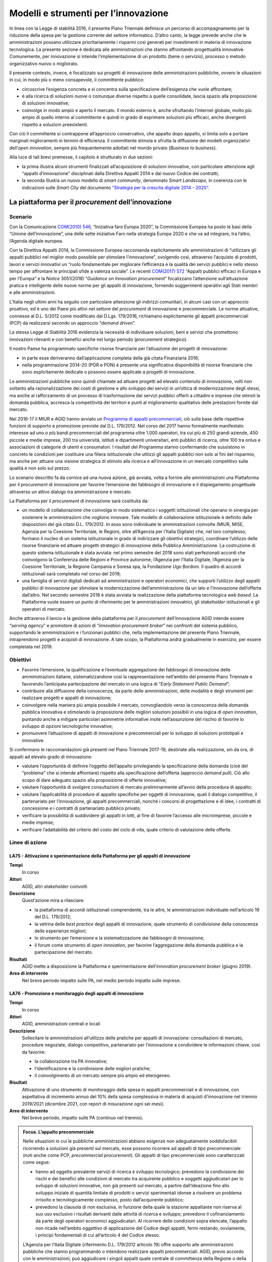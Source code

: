 Modelli e strumenti per l’innovazione
=====================================

In linea con la Legge di stabilità 2016, il presente Piano Triennale definisce
un percorso di accompagnamento per la riduzione della spesa per la gestione
corrente del settore informatico. D’altro canto, la legge prevede anche che le
amministrazioni possano utilizzare prioritariamente i risparmi così generati per
investimenti in materia di innovazione tecnologica. La presente sezione è
dedicata alle amministrazioni che stanno affrontando progettualità innovative.
Comunemente, per innovazione si intende l’implementazione di un prodotto (bene o
servizio), processo o metodo organizzativo nuovo o migliorato.

Il presente contesto, invece, è focalizzato sui progetti di innovazione delle
amministrazioni pubbliche, ovvero le situazioni in cui, in modo più o meno
consapevole, il committente pubblico:

- circoscrive l’esigenza concreta e si concentra sulla specificazione
  dell’esigenza che vuole affrontare;

- è alla ricerca di soluzioni nuove o comunque diverse rispetto a quelle
  consolidate, lascia spazio alla proposizione di soluzioni innovative;

- coinvolge in modo ampio e aperto il mercato. Il mondo esterno è, anche
  sfruttando l’internet globale, molto più ampio di quello interno al
  committente e quindi in grado di esprimere soluzioni più efficaci, anche
  divergenti rispetto a soluzioni preesistenti.

Con ciò il committente si contrappone all’approccio conservativo, che appalto
dopo appalto, si limita solo a portare marginali miglioramenti in termini di
efficienza. Il committente stimola e sfrutta la diffusione dei modelli
organizzativi dell’*open innovation*, sempre più frequentemente adottati nel
mondo privato (*Business to business*).

Alla luce di tali brevi premesse, il capitolo è strutturato in due sezioni:

- la prima illustra alcuni strumenti finalizzati all’acquisizione di soluzioni
  innovative, con particolare attenzione agli “appalti d’innovazione”
  disciplinati dalla Direttiva Appalti 2014 e dal nuovo Codice dei contratti;

- la seconda illustra un nuovo modello di *smart community*, denominato *Smart
  Landscape*, in coerenza con le indicazioni sulle *Smart City* del documento
  `“Strategia per la crescita digitale 2014 - 2020”
  <https://www.agid.gov.it/sites/default/files/repository_files/documentazione/strategia_crescita_digitale_ver_def_21062016.pdf>`__.

La piattaforma per il *procurement* dell’innovazione
----------------------------------------------------

Scenario
~~~~~~~~

Con la Comunicazione `COM(2010) 546
<http://eur-lex.europa.eu/LexUriServ/LexUriServ.do?uri=COM:2010:0546:FIN:it:PDF>`__,
“Iniziativa faro Europa 2020”, la Commissione Europea ha posto le basi della
“Unione dell’innovazione”, una delle sette iniziative Faro nella strategia
Europa 2020 e che va ad integrare, tra l’altro, l’Agenda digitale europea.

Con la Direttiva Appalti 2014, la Commissione Europea raccomanda esplicitamente
alle amministrazioni di “utilizzare gli appalti pubblici nel miglior modo
possibile per stimolare l’innovazione”, svolgendo così, attraverso l’acquisto di
prodotti, lavori e servizi innovativi un “ruolo fondamentale per migliorare
l’efficienza e la qualità dei servizi pubblici e nello stesso tempo per
affrontare le principali sfide a valenza sociale”. Le recenti `COM(2017) 572
<http://eur-lex.europa.eu/legal-content/IT/TXT/PDF/?uri=CELEX:52017DC0572&from=EN>`__
“Appalti pubblici efficaci in Europa e per l’Europa” e la *Notice* 3051(2018)
“*Guidance on Innovation procurement*” focalizzano l’attenzione sull’attuazione
pratica e intelligente delle nuove norme per gli appalti di innovazione,
fornendo suggerimenti operativi agli Stati membri e alle amministrazioni.

L’Italia negli ultimi anni ha seguito con particolare attenzione gli indirizzi
comunitari, in alcuni casi con un approccio proattivo, ed è uno dei Paesi più
attivi nel settore del *procurement* di innovazione e precommerciale. Le norme
attuative, connesse al D.L. 5/2012 come modificato dal D.Lgs. 179/2016,
richiamano esplicitamente gli appalti precommerciali (PCP) da realizzarsi
secondo un approccio “*demand driven*”.

La stessa Legge di Stabilità 2016 evidenzia la necessità di individuare
soluzioni, beni e servizi che promettono innovazioni rilevanti e con benefici
anche nel lungo periodo (*procurement* strategico).

Il nostro Paese ha programmato specifiche risorse finanziarie per l’attuazione
dei progetti di innovazione:

- in parte esse deriveranno dall’applicazione completa della già citata
  Finanziaria 2016;

- nella programmazione 2014-20 (POR e PON) è presente una significativa
  disponibilità di risorse finanziarie che sono esplicitamente dedicate o
  possono essere applicate a progetti di innovazione.

Le amministrazioni pubbliche sono quindi chiamate ad attuare progetti ad elevato
contenuto di innovazione, volti non soltanto alla razionalizzazione dei costi di
gestione e allo sviluppo dei servizi in un’ottica di modernizzazione degli
stessi, ma anche al rafforzamento di un processo di trasformazione dei servizi
pubblici offerti a cittadini e imprese che stimoli la domanda pubblica, accresca
la competitività dei territori e punti al miglioramento qualitativo delle
prestazioni fornite dal mercato.

Nel 2016-17 il MIUR e AGID hanno avviato un `Programma di appalti precommerciali
<https://www.agid.gov.it/it/agenzia/programmi-nazionali/gare-pcp-nazionali>`__;
ciò sulla base delle rispettive funzioni di supporto e promozione previste dal
D.L. 179/2012. Nel corso del 2017 hanno formalmente manifestato interesse ad uno
o più bandi precommerciali del programma oltre 1.000 operatori, tra cui più di
250 grandi aziende, 450 piccole e medie imprese, 200 tra università, istituti e
dipartimenti universitari, enti pubblici di ricerca, oltre 100 tra onlus e
associazioni di categorie di utenti e consumatori. I risultati del Programma
stanno confermando che sussistono in concreto le condizioni per costituire una
filiera istituzionale che utilizzi gli appalti pubblici non solo ai fini del
risparmio, ma anche per attuare una visione strategica di stimolo alla ricerca e
all’innovazione in un mercato competitivo sulla qualità e non solo sul prezzo.

Lo scenario descritto fa da cornice ad una nuova azione, già avviata, volta a
fornire alle amministrazioni una Piattaforma per il *procurement* di innovazione
per favorire l’emersione dei fabbisogni di innovazione e il dispiegamento
progettuale attraverso un attivo dialogo tra amministrazione e mercato.

La Piattaforma per il *procurement* di innovazione sarà costituita da:

- un modello di collaborazione che coinvolga in modo sistematico i soggetti
  istituzionali che operano in sinergia per sostenere le amministrazioni che
  vogliono innovare. Tale modello di collaborazione istituzionale è definito
  dalle disposizioni del già citato D.L. 179/2012. In esso sono individuate le
  amministrazioni coinvolte (MIUR, MISE, Agenzia per la Coesione Territoriale,
  le Regioni, oltre all’Agenzia per l’Italia Digitale) che, nel loro complesso,
  formano il nucleo di un sistema istituzionale in grado di indirizzare gli
  obiettivi strategici, coordinare l’utilizzo delle risorse finanziarie ed
  attuare progetti strategici di innovazione della Pubblica Amministrazione. La
  costruzione di questo sistema istituzionale è stata avviata: nel primo
  semestre del 2018 sono stati perfezionati accordi che coinvolgono la
  Conferenza delle Regioni e Province autonome, l’Agenzia per l’Italia Digitale,
  l’Agenzia per la Coesione Territoriale, la Regione Campania e Soresa spa, la
  Fondazione Ugo Bordoni. Il quadro di accordi istituzionali sarà completato nel
  corso del 2019;

- una famiglia di servizi digitali dedicati ad amministrazioni e operatori
  economici, che supporti l’utilizzo degli appalti pubblici di innovazione per
  stimolare la modernizzazione dell’amministrazione da un lato e l’innovazione
  dell’offerta dall’altro. Nel secondo semestre 2018 è stata avviata la
  realizzazione della piattaforma tecnologica *web based*. La Piattaforma vuole
  essere un punto di riferimento per le amministrazioni innovatrici, gli
  *stakeholder* istituzionali e gli operatori di mercato.

Anche attraverso il lancio e la gestione della piattaforma per il *procurement*
dell’innovazione AGID intende essere “*serving agency*” e promotore di azioni di
“*innovation procurement broker*” nei confronti del sistema pubblico,
supportando le amministrazioni e i funzionari pubblici che, nella
implementazione del presente Piano Triennale, intraprendono progetti e acquisti
di innovazione. A tale scopo, la Piattaforma andrà gradualmente in esercizio,
per essere completata nel 2019.

Obiettivi
~~~~~~~~~

- Favorire l’emersione, la qualificazione e l’eventuale aggregazione dei
  fabbisogni di innovazione delle amministrazioni italiane, sistematizzandone
  così la rappresentazione nell’ambito del presente Piano Triennale e favorendo
  l’anticipata partecipazione del mercato in una logica di “*Early Statement
  Public Demand*”;

- contribuire alla diffusione della conoscenza, da parte delle amministrazioni,
  delle modalità e degli strumenti per realizzare progetti e appalti di
  innovazione;

- coinvolgere nella maniera più ampia possibile il mercato, convogliandolo verso
  la conoscenza della domanda pubblica innovativa e stimolando la proposizione
  delle migliori soluzioni possibili in una logica di *open innovation*,
  puntando anche a mitigare particolari asimmetrie informative insite
  nell’assunzione del rischio di favorire lo sviluppo di opzioni tecnologiche
  innovative;

- promuovere l’attuazione di appalti di innovazione e precommerciali per lo
  sviluppo di soluzioni prototipali e innovative.

Si confermano le raccomandazioni già presenti nel Piano Triennale 2017-19,
destinate alla realizzazione, sin da ora, di appalti ad elevato grado di
innovazione:

- valutare l’opportunità di definire l’oggetto dell’appalto privilegiando la
  specificazione della domanda (cioè del “problema” che si intende affrontare)
  rispetto alla specificazione dell’offerta (approccio *demand pull*). Ciò allo
  scopo di dare adeguato spazio alla proposizione di offerte innovative;

- valutare l’opportunità di svolgere consultazioni di mercato preliminarmente
  all’avvio della procedura di appalto;

- valutare l’applicabilità di procedure di appalto specifiche per oggetti di
  innovazione, quali il dialogo competitivo, il partenariato per l’innovazione,
  gli appalti precommerciali, nonché i concorsi di progettazione e di idee, i
  contratti di concessione e i contratti di partenariato pubblico privato;

- verificare la possibilità di suddividere gli appalti in lotti, al fine di
  favorire l’accesso alle microimprese, piccole e medie imprese;

- verificare l’adattabilità del criterio del costo del ciclo di vita, quale
  criterio di valutazione delle offerte.

Linee di azione
~~~~~~~~~~~~~~~


.. _la75:

LA75 - Attivazione e sperimentazione della Piattaforma per gli appalti di innovazione
^^^^^^^^^^^^^^^^^^^^^^^^^^^^^^^^^^^^^^^^^^^^^^^^^^^^^^^^^^^^^^^^^^^^^^^^^^^^^^^^^^^^^

**Tempi**
  In corso

**Attori**
  AGID, altri *stakeholder* coinvolti

**Descrizione**
  Quest’azione mira a rilasciare:

  - la piattaforma di accordi istituzionali comprendente, tra le altre, le
    amministrazioni individuate nell’articolo 19 del D.L. 179/2012;

  - la vetrina delle *best practice* degli appalti di innovazione, quale
    strumento di condivisione della conoscenza delle esperienze migliori;

  - lo strumento per l’emersione e la sistematizzazione dei fabbisogni di
    innovazione;

  - il forum come strumento di *open innovation*, per favorire l’aggregazione
    della domanda pubblica e la partecipazione del mercato.

**Risultati**
  AGID mette a disposizione la Piattaforma e sperimentazione dell’*innovation
  procurement broker* (giugno 2019).

**Area di intervento**
  Nel breve periodo impatto sulle PA, nel medio periodo impatto sulle imprese.


.. _la76:

LA76 - Promozione e monitoraggio degli appalti di innovazione
^^^^^^^^^^^^^^^^^^^^^^^^^^^^^^^^^^^^^^^^^^^^^^^^^^^^^^^^^^^^^

**Tempi**
  In corso

**Attori**
  AGID, amministrazioni centrali e locali

**Descrizione**
  Sollecitare le amministrazioni all’utilizzo delle pratiche per appalti di
  innovazione: consultazioni di mercato, procedure negoziate, dialogo
  competitivo, partenariato per l’innovazione a condividere le informazioni
  chiave, così da favorire:

  - la collaborazione tra PA innovative;

  - l’identificazione e la condivisione delle migliori pratiche;

  - il coinvolgimento di un mercato sempre più ampio ed eterogeneo.

**Risultati**
  Attivazione di uno strumento di monitoraggio della spesa in appalti
  precommerciali e di innovazione, con aspettativa di incremento annuo del 10%
  della spesa complessiva in materia di acquisti d’innovazione nel triennio
  2019/2021 (dicembre 2021, con report di misurazione ogni sei mesi).

**Aree di intervento**
  Nel breve periodo, impatto sulle PA (continuo nel triennio).

.. admonition:: Focus. L’appalto precommerciale

   Nelle situazioni in cui le pubbliche amministrazioni abbiano esigenze non
   adeguatamente soddisfacibili ricorrendo a soluzioni già presenti sul mercato,
   esse possono ricorrere ad appalti di tipo precommerciale (noti anche come
   PCP, *precommercial procurement*). Gli appalti di tipo precommerciale sono
   caratterizzati come segue:

   - hanno ad oggetto prevalente servizi di ricerca e sviluppo tecnologico;
     prevedono la condivisione dei rischi e dei benefici alle condizioni di
     mercato tra acquirente pubblico e soggetti aggiudicatari per lo sviluppo di
     soluzioni innovative, non già presenti sul mercato, a partire
     dall’ideazione fino allo sviluppo iniziale di quantità limitate di prodotti
     o servizi sperimentali idonee a risolvere un problema irrisolto e
     tecnologicamente complesso, posto dall’acquirente pubblico;

   - prevedono la clausola di non esclusiva, in funzione della quale la stazione
     appaltante non riserva al suo uso esclusivo i risultati derivanti dalle
     attività di ricerca e sviluppo; prevedono il cofinanziamento da parte degli
     operatori economici aggiudicatari. Al ricorrere delle condizioni sopra
     elencate, l’appalto non ricade nell’ambito oggettivo di applicazione del
     Codice degli appalti, fermi restando, ovviamente, i principi fondamentali
     di cui all’articolo 4 del Codice stesso.

   L’Agenzia per l’Italia Digitale (riferimento D.L. 179/2012 articolo 19) offre
   supporto alle amministrazioni pubbliche che stanno programmando o intendono
   realizzare appalti precommerciali. AGID, previo accordo con le
   amministrazioni, può aggiudicare i singoli appalti quale centrale di
   committenza della Regione o della diversa amministrazione pubblica competente
   alla relativa gestione.

   L’attuazione degli appalti precommerciali è finanziata, tra l’altro,
   nell’ambito delle azioni Azione 1.3.1 «Rafforzamento e qualificazione della
   domanda di innovazione della PA attraverso il sostegno ad azioni di
   *Pre-commercial Public Procurement* e di *Procurement* dell’innovazione» e
   11.3.4 «Azioni di rafforzamento e qualificazione della domanda di innovazione
   della PA, attraverso lo sviluppo di competenze mirate all’impiego del
   “*Pre-commercial public procurement*”» definite dall’Accordo di Partenariato
   2014 - 2020.

*Smart Landscape*: verso un nuovo modello di *smart community*
--------------------------------------------------------------

Scenario
~~~~~~~~

Scenario europeo e nazionale
^^^^^^^^^^^^^^^^^^^^^^^^^^^^

Nello scenario europeo il tema delle comunità intelligenti è di grande attualità
per le prospettive di evoluzione e di sviluppo economico che garantisce. Sono in
corso numerose iniziative tra cui si distingue l’`EIP-SCC
<https://eu-smartcities.eu/>`__ (*European Partnership on Smart City and
Communities)*, lanciata a luglio 2012, con l’obiettivo di creare *cluster* di
città europee, aziende e rappresentanti della società civile per avviare una
significativa trasformazione digitale, realizzando soluzioni sostenibili per
l’ambiente, la società e la salute. A fine 2017, l’EIP-SCC ha visto più di 370
progetti (3.000 partner da più di 30 paesi) nei settori dell’energia, dell’ICT e
della mobilità.

Dieci città europee (Copenaghen, Amsterdam, Vienna, Barcellona, Parigi,
Stoccolma, Londra, Amburgo, Berlino, Helsinki) si stanno impegnando maggiormente
nella trasformazione *smart*, utilizzando ingenti risorse. Tali città - fra le
quali nessuna italiana - sono state classificate partendo dall’analisi dei
successi ottenuti in base a 28 indicatori che spaziano tra la mobilità
sostenibile, la *green economy*, la qualità della vita, la *governance*,
l’ambiente e il costruito [1]_.

.. [1] Smart City Index, 2017.

L’attenzione riservata al tema dalla Commissione europea è confermata dalla
messa a disposizione di fondi per progetti di ricerca e sviluppo e fondi
strutturali. Con il `Programma Quadro di Ricerca e Innovazione Horizon 2020
<https://ec.europa.eu/programmes/horizon2020/sites/horizon2020/files/H2020_IT_KI0213413ITN.pdf>`__
sono stati messi a disposizione 80 miliardi di € per il periodo 2014 - 2020,
destinando per il 2016 - 2017, per l’ambito *Smart and Sustainable Cities*, un
budget di oltre 230 milioni di €.

A livello nazionale i fondi strutturali sono stati utilizzati principalmente
dando corso ai Programmi Operativi Nazionali 2014 - 2020 “Città Metropolitane”
ed“Infrastrutture e Reti”, in cui sono inquadrati progetti di diverso respiro
che scaturiscono da differenti esigenze di sviluppo territoriale.

Allo stato attuale, in ambito *smart city* molti progetti realizzati utilizzano
l’*Internet of Things* (IoT) come paradigma alla base di nuovi processi e
servizi, tra i quali: gestione della mobilità, trasporto pubblico e gestione
raccolta rifiuti; *Smart building, Smart Metering & Smart Grid*; monitoraggio
ambientale e territoriale; sicurezza, inclusione sociale e servizi turistici.

Le iniziative finora condotte sul tema, in particolare da alcune città
metropolitane, per quanto apprezzabili, sono però accumunate da un approccio
limitato al contesto urbano di riferimento e quasi tutte prendono in maggior
considerazione gli aspetti correlati al “cittadino” tralasciando quelli che
hanno un forte impatto sulle imprese, quali, ad esempio, il **movimento delle
merci** e le opportunità derivanti dalle integrazioni con altri sottosistemi
(*Port Communities, Cargo communities, nodi logistici territoriali, imprese di
distribuzione...*).

Un naturale impatto della rivoluzione digitale riguarda, infatti, proprio la
profonda trasformazione del mondo della logistica e dei trasporti. La logistica
rappresenta un settore strategico per l’economia nazionale da considerare
strumento di politica industriale, per valorizzare le eccellenze del sistema
produttivo e per promuovere lo sviluppo del trasporto ecosostenibile e la tutela
dell’ambiente.

La declinazione del paradigma “Internet of Things” applicato alle merci implica
l’integrazione dei servizi resi da differenti attori pubblici/privati che si può
ottenere grazie ad una completa digitalizzazione della catena logistica.

Soluzioni intelligenti, “*smart*”, basate sull’utilizzo di corridoi e nodi
logistici interconnessi, consentono di dominare la complessità in questo settore
- legata anche al carattere multimodale del trasporto e alla pluralità di attori
coinvolti – e di recuperare notevoli spazi di efficienza, ottimizzando i tempi
ed i costi di spostamento delle merci, garantendo *safety e security*.

L’attenzione va quindi rivolta ad un sistema ampio e complesso, che comprende
anche una pluralità di “nodi logistici “(porti, aeroporti, retroporti,
interporti, piattaforme logistiche territoriali, centri e aziende di
distribuzione …) e dai collegamenti intermodali tra essi, necessari a rendere
funzionale l’ambito logistico nel complesso, da tutti i nodi logistici e dalle
città, perseguendo, attraverso un approccio sinergico, coordinato e integrato,
un’ottica di ottimizzazione degli investimenti e di efficienza e lo sviluppo di
sinergie di sistema, attuando una “logistica sostenibile” (sostenibilità
economica, ambientale, sociale).

Il commercio globale impone ai “nodi logistici” di innovarsi con velocità sempre
accelerata, la sfida è mettere in campo soluzioni e sistemi adatti alle esigenze
dei diversi soggetti che intervengono lungo tutta la catena logistica.

L’Italia, ricca di porti, molti di ridotte dimensioni, molti dei quali storici e
all’interno di aeree urbane, richiede, a differenza di altri Paesi europei una
interazione ancora più “Smart” tra città e porto. Conoscendo in anticipo il
momento previsto di arrivo della nave carica di prodotti tracciati, è per
esempio possibile programmare con largo anticipo il trasbordo delle merci senza
rottura di stock ed evitando formazione di code e inutili attese, con indubbi
vantaggi per i costi e per l’ambiente. I mezzi di trasporto possono essere
programmati in modo da non causare attese o intasare le aree portuali o quelle
della città, integrando anche le informazioni sulle condizioni del traffico e
sulla pianificazione di percorsi alternativi.

I programmi nazionali attivati e in via di attivazione dovrebbero essere quindi
sinergicamente inquadrati in un’ottica più ampia per rendere interoperabili le
soluzioni verticali sviluppate al fine di pervenire ad una gestione intelligente
e sicura della mobilità, delle persone e delle merci, favorendo lo sviluppo di
servizi basati sulle esigenze dei cittadini e delle imprese.

Da “Smart community” a “Smart Landscape”
^^^^^^^^^^^^^^^^^^^^^^^^^^^^^^^^^^^^^^^^

L’articolo 20 del `D.L. 179/2012
<www.normattiva.it/uri-res/N2Ls?urn:nir:stato:decreto.legge:2012-10-18;179!vig=>`__
(“Comunità intelligenti”) attribuisce all’Agenzia per l’Italia digitale compiti
di indirizzo e operativi quali:“*definire strategie e obiettivi, coordinare il
processo di attuazione, predisporre gli strumenti tecnologici ed economici per
il progresso delle comunità intelligenti*”. In particolare, AGID oltre a
predisporre il Piano nazionale delle comunità intelligenti e a monitorarne
l’attuazione, è tenuta ad“*emanare le linee guida recanti definizione di
standard tecnici, compresa la determinazione delle ontologie dei servizi e dei
dati delle comunità intelligenti, e procedurali nonché di strumenti finanziari
innovativi per lo sviluppo delle comunità intelligenti; istituire e gestire la
Piattaforma nazionale delle comunità intelligenti*”.

In relazione ai compiti assegnati dalla norma citata, AGID ha avviato una serie
di attività tenendo conto delle evoluzioni dello scenario europeo e nazionale.

Si stanno definendo le qualità correlate alle varie accezioni di “comunità
intelligente “. Ad esempio, alla nozione di *Smart City* non corrisponde ancora
una definizione tecnico/giuridica né un’univoca individuazione territoriale cui
applicare il modello. Istat, a questo proposito, introduce il concetto di
*Functional Urban Area* (FUA) per superare i limiti degli ordinari confini
amministrativi. Inoltre nell’accezione corrente *Smart City* indica un insieme
di azioni indirizzate sulla struttura urbana, ognuna delle quali pone l’accento
su una particolare caratteristica del sistema (ad esempio sensoristica per
l’illuminazione, per il controllo dell’inquinamento, per il controllo della
mobilità, per il controllo ambientale; disponibilità di servizi al cittadino
come la ricerca di parcheggi o l’integrazione dei *device* per la sicurezza
urbana, ecc.). È evidente che le aree urbane così come i “nodi logistici”
risultino “sistemi complessi dinamici non lineari”[2]_ e che un intervento su
uno qualsiasi dei sottosistemi (ad es. illuminazione pubblica, gestione del
ciclo dei rifiuti, automazione dell’ingresso/uscita delle merci nei “nodi
logistici”, ecc.) impatti in ingresso su altri sottosistemi, per cui il
propagarsi di un’azione determina risultati finali non direttamente
quantificabili in termini di beneficio globale.

.. [2] Un “sistema complesso” è un insieme di componenti o sottosistemi
   interagenti tra loro e con l’ambiente esterno; tali sottosistemi strettamente
   legati danno vita ad un’unica struttura di dimensione più grande. Con il
   termine“non lineare” si indica in questa sede, che le uscite complessive del
   sistema non sono proporzionali agli ingressi. l’aggettivo “dinamico”
   significa che il sistema cambia nel tempo partendo dall’ultimo stato
   raggiunto.

Bisogna inoltre considerare, anche in relazione alla possibile *smartness* dei
“nodi logistici” ulteriori fattori: introduzione massiccia dell’acquisizione di
beni o di servizi attraverso le diverse forme di *e-commerce* o di distribuzione
online e le applicazioni di *Industry 4.0*.

Sulla base di queste considerazioni è più appropriato utilizzare – in luogo di
“comunità intelligenti” – il termine “*Smart Landscape*” per evidenziare le
caratteristiche di contenitore rispetto a domini più specializzati. Difatti
un’area urbana, così come un “nodo logistico”, forniscono servizi a cittadini e
imprese appartenenti a più ecosistemi digitali (sanità, finanze, sviluppo e
sostenibilità, beni culturali e turismo, ecc.).

Ai fini di una *governance* efficace di uno *Smart Landscape* è necessario
disporre di un **modello predittivo (Smart Landscape Engine - SLE).** in grado
di produrre scenari *what-if* al variare delle azioni in ingresso al sistema di
supporto alle decisioni. Tale modello predittivo – da sviluppare in
collaborazione con Università, Centri di Ricerca e Industria oltre che con le
Pubbliche Amministrazioni - costituirà un nuovo strumento a disposizione delle
imprese e delle PA. Questo sistema sarà personalizzato per ogni area di
interesse, attraverso specifiche variabili di contesto.

Dal punto di vista operativo AGID ha già avviato lo sviluppo di una Piattaforma
generale utile a tutte le aree “*smartizzabili*” denominata *Smart Landscape
Platform* (SLaP).

Ogni Amministrazione che avvia un percorso di *smartness* per la propria area di
competenza potrà o erogare in proprio i servizi ed esporre le relative API, o
utilizzare quelli già disponibili nella piattaforma SLaP.

In definitiva, attraverso SLaP e SLE si predispongono le condizioni per
coordinare efficacemente l’attuazione e lo sviluppo delle varie iniziative
nazionali, evitando duplicazioni/sovrapposizioni e favorendo il riuso e
integrando soluzioni innovative già in sperimentazione operativa (ad esempio,
*Fast Corridor*).

Obiettivi
~~~~~~~~~

- Condividere il concetto di *Smart Landscape*;

- condividere il modello proposto *Smart Landscape Engine* (SLE);

- implementare la piattaforma (*Smart Landscape Platform*, SLaP) di cui all’art.
  20, comma 1 lettera d) del D.L. 179/2012.


Linee di azione
~~~~~~~~~~~~~~~


.. _la77:

LA77 - Definizione e implementazione del modello Smart Landscape
^^^^^^^^^^^^^^^^^^^^^^^^^^^^^^^^^^^^^^^^^^^^^^^^^^^^^^^^^^^^^^^^

**Tempi**
  In corso

**Attori**
  AGID, Gruppo pilota di Enti Locali, PA Centrali, Responsabili della
  transizione al digitale e *stakeholder*

**Descrizione**
  La definizione di un modello di *Smart Landscape* *Engine* vedrà in prima
  battuta il coinvolgimento delle Amministrazioni e dei loro Responsabili della
  Transizione al Digitale, oltre che degli altri *stakeholder* citati
  precedentemente, al fine di effettuare un *assessment* dei progetti in atto e
  di ottenere contributi e dati territoriali in modo proattivo. Con la stipula
  di accordi di collaborazione si addiverrà ad una prima implementazione del
  modello attraverso la sperimentazione di innovazioni tecnologiche in contesti
  controllati che riproducano le dinamiche e le interazioni dell’ambiente urbano
  e non, anche attraverso attività di studio e di ricerca.

**Risultati**
  Primo modello di riferimento (da dicembre 2019).

**Aree di intervento**
  Nel breve periodo, impatto sulle PA.


.. _la78:

LA78 - Progettazione e realizzazione del primo prototipo del motore predittivo a supporto della governance della Smart Landscape
^^^^^^^^^^^^^^^^^^^^^^^^^^^^^^^^^^^^^^^^^^^^^^^^^^^^^^^^^^^^^^^^^^^^^^^^^^^^^^^^^^^^^^^^^^^^^^^^^^^^^^^^^^^^^^^^^^^^^^^^^^^^^^^^

**Tempi**
  Gennaio 2020

**Attori**
  AGID, Responsabili della transizione al digitale, Università e centri di
  ricerca

**Descrizione**
  Attraverso la definizione della strategia di *procurement* si definirà un
  percorso di ricerca e sviluppo della soluzione innovativa basata su tecniche
  di Intelligenza artificiale. Il motore predittivo implementato verrà reso
  fruibile su una Piattaforma (*Smart Landscape Platform* - SLaP), in fase di
  progettazione, che faciliterà l’attuazione del modello proposto e
  l’integrazione di servizi tra PA e operatori economici, grazie all’interazione
  con il cittadino.

**Risultati**
  Prima validazione del prototipo scalabile su ulteriori aree di intervento
  (dicembre 2021).

**Aree di intervento**
  Nel breve periodo, impatto sulle PA.

.. admonition:: Focus. Le principali iniziative internazionali di *Smart
   communities* e *Smart City*

   Nel seguito sono sintetizzati alcuni elementi chiave su quanto si sta
   realizzando in Cina, India, Australia, Africa, Singapore e Dubai. Tali aree
   sono state selezionate perché hanno investito significative risorse in
   materia e rappresentano modi diversi di approcciare la tematica delle *smart
   communities*.

   In **Cina** gli obiettivi pianificati sono la semplificazione della vita dei
   cittadini mediante una nuova idea e una nuova modalità di promozione della
   città intelligente con l’ausilio delle nuove tecnologie: un aspetto rilevante
   è la decisione di operare in un mercato più equilibrato, nel quale le
   decisioni governative non influiscano in modo significativo sulle scelte
   strategiche delle aziende private. L’orientamento generale per le *Smart
   City* è quello di creare un ambiente digitale che integri gli aspetti
   economici, di mercato, e il benessere complessivo dei cittadini.

   In **India** gli obiettivi sono lo sviluppo di città in grado di fornire le
   infrastrutture di base e una conseguente maggiore qualità della vita ai
   propri cittadini attraverso ad es. un ambiente pulito e sostenibile e una più
   diffusa applicazione di soluzioni intelligenti basate sulle ICT. L’obiettivo
   centrale è la sostenibilità ambientale e la qualità della vita.

   In **Australia**, il piano *Smart Cities* definisce la visione del governo
   australiano per le città metropolitane e regionali; l’implementazione sta
   avvenendo attraverso specifici accordi con particolare attenzione alla
   crescita economica, alla creazione di posti di lavoro e agli esiti
   ambientali. È da sottolineare la volontà del governo federale di istituire
   gruppi di riferimento *Smart City* per ogni area metropolitana o regionale al
   fine di allineare la pianificazione, gli investimenti e la *governance*
   necessari per accelerare la crescita e la creazione di posti di lavoro,
   stimolare il rinnovamento urbano e guidare le riforme economiche. Tali gruppi
   hanno particolari assonanze con i Responsabili della transizione al digitale
   (si veda :doc:`cap. 11 <11_governare-la-trasformazione-digitale>`) previsti
   in Italia.

   In **Africa** gli obiettivi sono l’utilizzo delle soluzioni tecnologiche per
   migliorare l’efficienza delle città, come già avvenuto in Ruanda, sviluppando
   le ICT come il wi-fi nelle aree pubbliche, compresi i mezzi di trasporto,
   nonché sistemi di pagamento senza contanti. Gli obiettivi generali, in questo
   caso, utilizzano le tecnologie innovative come driver per un miglioramento
   del tessuto socio-economico.

   A **Singapore** gli obiettivi previsti sono il miglioramento degli standard
   di vita e di lavoro dei cittadini. L’approccio è focalizzato sulla
   popolazione attraverso un impegno delle parti interessate - cioè dei suoi
   cittadini, delle imprese e delle agenzie governative - coinvolte in tutte le
   fasi dello sviluppo intelligente della città. Nel 2015, il governo ha
   annunciato la *Smart Nation Initiative* che prevede che Singapore diventi la
   prima nazione intelligente al mondo entro il 2025.

   A **Dubai** il mandato della Commissione creata appositamente dal Governo per
   il progetto *Smart Cities*, non è stato limitato agli aspetti di
   *eGovernment* ma anche allo sviluppo di un’efficace infrastruttura normativa
   in grado di rendere gli open data prontamente disponibili a tutti i soggetti
   interessati. A livello organizzativo, le nuove leggi stabiliscono un *Cross
   Government Mandate*, chiamato *Smart Dubai Office*, che ha l’obiettivo di
   promuovere progetti e iniziative collaborative miste pubblico-privato. È
   molto interessante in questo scenario la creazione di un PMO nazionale a
   supporto di tutti i progetti *smart*.

